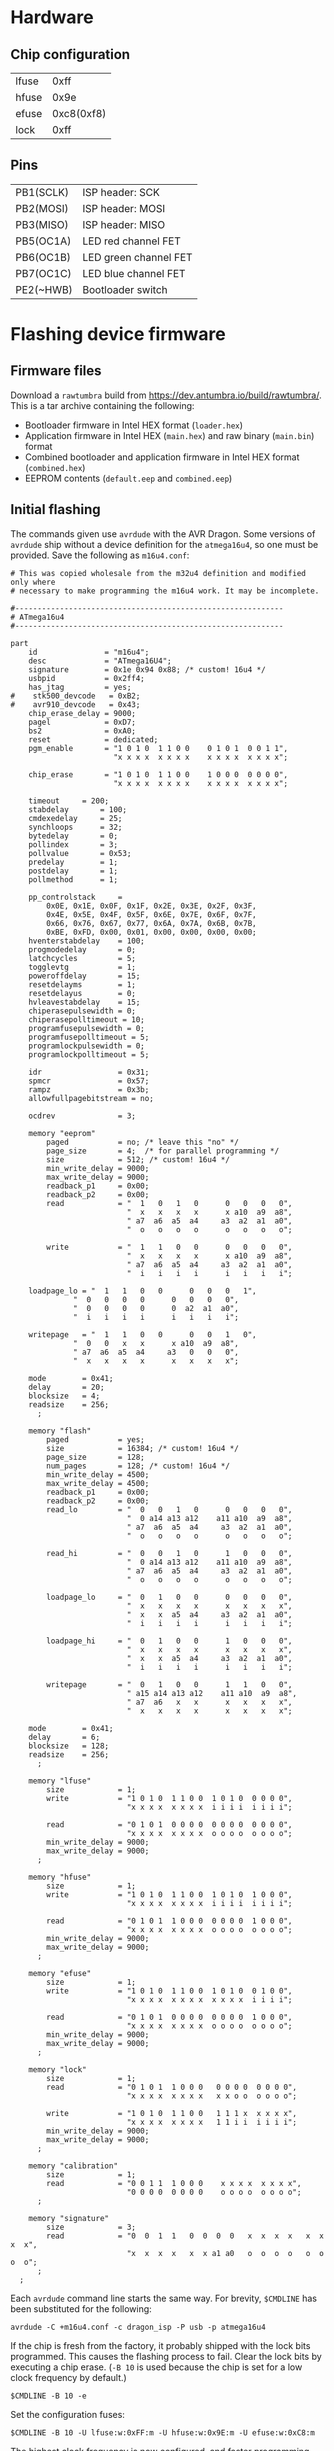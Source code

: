 #+options: html-postamble:nil

* Hardware

** Chip configuration

| lfuse |       0xff |
| hfuse |       0x9e |
| efuse | 0xc8(0xf8) |
| lock  |       0xff |

** Pins

| PB1(SCLK) | ISP header: SCK       |
| PB2(MOSI) | ISP header: MOSI      |
| PB3(MISO) | ISP header: MISO      |
| PB5(OC1A) | LED red channel FET   |
| PB6(OC1B) | LED green channel FET |
| PB7(OC1C) | LED blue channel FET  |
| PE2(~HWB) | Bootloader switch     |

* Flashing device firmware

** Firmware files

Download a =rawtumbra= build from [[https://dev.antumbra.io/build/rawtumbra/]]. This
is a tar archive containing the following:

- Bootloader firmware in Intel HEX format (~loader.hex~)
- Application firmware in Intel HEX (~main.hex~) and raw binary (~main.bin~)
  format
- Combined bootloader and application firmware in Intel HEX format
  (~combined.hex~)
- EEPROM contents (~default.eep~ and ~combined.eep~)

** Initial flashing

The commands given use ~avrdude~ with the AVR Dragon. Some versions of ~avrdude~
ship without a device definition for the ~atmega16u4~, so one must be provided.
Save the following as ~m16u4.conf~:

#+begin_src fundamental
  # This was copied wholesale from the m32u4 definition and modified only where
  # necessary to make programming the m16u4 work. It may be incomplete.

  #------------------------------------------------------------
  # ATmega16u4
  #------------------------------------------------------------

  part
      id               = "m16u4";
      desc             = "ATmega16U4";
      signature        = 0x1e 0x94 0x88; /* custom! 16u4 */
      usbpid           = 0x2ff4;
      has_jtag         = yes;
  #    stk500_devcode   = 0xB2;
  #    avr910_devcode   = 0x43;
      chip_erase_delay = 9000;
      pagel            = 0xD7;
      bs2              = 0xA0;
      reset            = dedicated;
      pgm_enable       = "1 0 1 0  1 1 0 0    0 1 0 1  0 0 1 1",
                         "x x x x  x x x x    x x x x  x x x x";

      chip_erase       = "1 0 1 0  1 1 0 0    1 0 0 0  0 0 0 0",
                         "x x x x  x x x x    x x x x  x x x x";

      timeout     = 200;
      stabdelay       = 100;
      cmdexedelay     = 25;
      synchloops      = 32;
      bytedelay       = 0;
      pollindex       = 3;
      pollvalue       = 0x53;
      predelay        = 1;
      postdelay       = 1;
      pollmethod      = 1;

      pp_controlstack     =
          0x0E, 0x1E, 0x0F, 0x1F, 0x2E, 0x3E, 0x2F, 0x3F,
          0x4E, 0x5E, 0x4F, 0x5F, 0x6E, 0x7E, 0x6F, 0x7F,
          0x66, 0x76, 0x67, 0x77, 0x6A, 0x7A, 0x6B, 0x7B,
          0xBE, 0xFD, 0x00, 0x01, 0x00, 0x00, 0x00, 0x00;
      hventerstabdelay    = 100;
      progmodedelay       = 0;
      latchcycles         = 5;
      togglevtg           = 1;
      poweroffdelay       = 15;
      resetdelayms        = 1;
      resetdelayus        = 0;
      hvleavestabdelay    = 15;
      chiperasepulsewidth = 0;
      chiperasepolltimeout = 10;
      programfusepulsewidth = 0;
      programfusepolltimeout = 5;
      programlockpulsewidth = 0;
      programlockpolltimeout = 5;

      idr                 = 0x31;
      spmcr               = 0x57;
      rampz               = 0x3b;
      allowfullpagebitstream = no;

      ocdrev              = 3;

      memory "eeprom"
          paged           = no; /* leave this "no" */
          page_size       = 4;  /* for parallel programming */
          size            = 512; /* custom! 16u4 */
          min_write_delay = 9000;
          max_write_delay = 9000;
          readback_p1     = 0x00;
          readback_p2     = 0x00;
          read            = "  1   0   1   0      0   0   0   0",
                            "  x   x   x   x      x a10  a9  a8",
                            " a7  a6  a5  a4     a3  a2  a1  a0",
                            "  o   o   o   o      o   o   o   o";

          write           = "  1   1   0   0      0   0   0   0",
                            "  x   x   x   x      x a10  a9  a8",
                            " a7  a6  a5  a4     a3  a2  a1  a0",
                            "  i   i   i   i      i   i   i   i";

      loadpage_lo = "  1   1   0   0      0   0   0   1",
                "  0   0   0   0      0   0   0   0",
                "  0   0   0   0      0  a2  a1  a0",
                "  i   i   i   i      i   i   i   i";

      writepage   = "  1   1   0   0      0   0   1   0",
                "  0   0   x   x      x a10  a9  a8",
                " a7  a6  a5  a4     a3   0   0   0",
                "  x   x   x   x      x   x   x   x";

      mode        = 0x41;
      delay       = 20;
      blocksize   = 4;
      readsize    = 256;
        ;

      memory "flash"
          paged           = yes;
          size            = 16384; /* custom! 16u4 */
          page_size       = 128;
          num_pages       = 128; /* custom! 16u4 */
          min_write_delay = 4500;
          max_write_delay = 4500;
          readback_p1     = 0x00;
          readback_p2     = 0x00;
          read_lo         = "  0   0   1   0      0   0   0   0",
                            "  0 a14 a13 a12    a11 a10  a9  a8",
                            " a7  a6  a5  a4     a3  a2  a1  a0",
                            "  o   o   o   o      o   o   o   o";

          read_hi         = "  0   0   1   0      1   0   0   0",
                            "  0 a14 a13 a12    a11 a10  a9  a8",
                            " a7  a6  a5  a4     a3  a2  a1  a0",
                            "  o   o   o   o      o   o   o   o";

          loadpage_lo     = "  0   1   0   0      0   0   0   0",
                            "  x   x   x   x      x   x   x   x",
                            "  x   x  a5  a4     a3  a2  a1  a0",
                            "  i   i   i   i      i   i   i   i";

          loadpage_hi     = "  0   1   0   0      1   0   0   0",
                            "  x   x   x   x      x   x   x   x",
                            "  x   x  a5  a4     a3  a2  a1  a0",
                            "  i   i   i   i      i   i   i   i";

          writepage       = "  0   1   0   0      1   1   0   0",
                            " a15 a14 a13 a12    a11 a10  a9  a8",
                            " a7  a6   x   x      x   x   x   x",
                            "  x   x   x   x      x   x   x   x";

      mode        = 0x41;
      delay       = 6;
      blocksize   = 128;
      readsize    = 256;
        ;

      memory "lfuse"
          size            = 1;
          write           = "1 0 1 0  1 1 0 0  1 0 1 0  0 0 0 0",
                            "x x x x  x x x x  i i i i  i i i i";

          read            = "0 1 0 1  0 0 0 0  0 0 0 0  0 0 0 0",
                            "x x x x  x x x x  o o o o  o o o o";
          min_write_delay = 9000;
          max_write_delay = 9000;
        ;

      memory "hfuse"
          size            = 1;
          write           = "1 0 1 0  1 1 0 0  1 0 1 0  1 0 0 0",
                            "x x x x  x x x x  i i i i  i i i i";

          read            = "0 1 0 1  1 0 0 0  0 0 0 0  1 0 0 0",
                            "x x x x  x x x x  o o o o  o o o o";
          min_write_delay = 9000;
          max_write_delay = 9000;
        ;

      memory "efuse"
          size            = 1;
          write           = "1 0 1 0  1 1 0 0  1 0 1 0  0 1 0 0",
                            "x x x x  x x x x  x x x x  i i i i";

          read            = "0 1 0 1  0 0 0 0  0 0 0 0  1 0 0 0",
                            "x x x x  x x x x  o o o o  o o o o";
          min_write_delay = 9000;
          max_write_delay = 9000;
        ;

      memory "lock"
          size            = 1;
          read            = "0 1 0 1  1 0 0 0   0 0 0 0  0 0 0 0",
                            "x x x x  x x x x   x x o o  o o o o";

          write           = "1 0 1 0  1 1 0 0   1 1 1 x  x x x x",
                            "x x x x  x x x x   1 1 i i  i i i i";
          min_write_delay = 9000;
          max_write_delay = 9000;
        ;

      memory "calibration"
          size            = 1;
          read            = "0 0 1 1  1 0 0 0    x x x x  x x x x",
                            "0 0 0 0  0 0 0 0    o o o o  o o o o";
        ;

      memory "signature"
          size            = 3;
          read            = "0  0  1  1   0  0  0  0   x  x  x  x   x  x  x  x",
                            "x  x  x  x   x  x a1 a0   o  o  o  o   o  o  o  o";
        ;
    ;
#+end_src

Each ~avrdude~ command line starts the same way. For brevity, ~$CMDLINE~ has
been substituted for the following:

: avrdude -C +m16u4.conf -c dragon_isp -P usb -p atmega16u4

If the chip is fresh from the factory, it probably shipped with the lock bits
programmed. This causes the flashing process to fail. Clear the lock bits by
executing a chip erase. (~-B 10~ is used because the chip is set for a low clock
frequency by default.)

: $CMDLINE -B 10 -e

Set the configuration fuses:

: $CMDLINE -B 10 -U lfuse:w:0xFF:m -U hfuse:w:0x9E:m -U efuse:w:0xC8:m

The highest clock frequency is now configured, and faster programming speeds can
be used in subsequent commands.

*** Bootloader by ISP, application by USB

Flash bootloader and EEPROM:

: $CMDLINE -B 0.5 -U flash:w:loader.hex:i -U eeprom:w:default.eep:r

Use ~antumbratool~ to flash the main application:

: antumbratool flash-write main.bin
: antumbratool boot-set main
: antumbratool reset

*** Bootloader and application together by ISP

This method will be used in mass production.

Flash bootloader, application, and EEPROM. ~combined.eep~ must be used in place
of ~default.eep~ because it tells the bootloader that an application has already
been flashed. The two EEPROM files are otherwise identical.

: $CMDLINE -B 0.5 -U flash:w:combined.hex:i -U eeprom:w:combined.eep:r

** Reflashing application firmware

Use ~antumbratool~:

: antumbratool boot-set loader
: antumbratool reset
: antumbratool flash-write main.bin
: antumbratool boot-set main
: antumbratool reset

* Protocol

Glow devices speak a simple, extensible protocol over USB. No USB class,
subclass, or protocol is used; communication occurs directly with raw endpoints.

** Device identification

To be recognized as implementing the Glow protocol, a device must conform to a
number of conditions. First, it must have one of the following combinations of
vendor and product ID:

| Vendor ID | Product ID |                                  |
|-----------+------------+----------------------------------|
|    0x2040 |     0x03eb | LUFA test ID (experimental only) |

Only the first interface (bInterfaceNumber = 0) of the default configuration
(bConfigurationValue = 1) is used. bInterfaceClass, bInterfaceSubClass, and
bInterfaceProtocol must all be 0xff. The iInterface string descriptor must be of
this form:

: io.antumbra.glowapi/<outep>/<inep>/<info>

- =io.antumbra.glowapi=: identifies this interface as implementing the Glow
  protocol described here
- =<outep>=: bEndpointAddress of the OUT (host to device) command endpoint
- =<inep>=: bEndpointAddress of the IN (device to host) command endpoint
- =<info>=: an arbitrary string, but recommended to be in a form that identifies
  the implementation (such as =org.example.glow-compatible-device= reverse
  domain name notation)

=<outep>= and =<inep>= are two-digit hexadecimal numbers with no prefix. Both
lowercase and uppercase digits are acceptable, but lowercase is recommended for
consistency. The high bit of =<outep>= must be 0 and the high bit of =<inep>=
must be 1; these bits indicate the endpoint direction. Typically =<outep>= is
=01= and =<inep>= is =82=.

Both must be bulk endpoints. There may be other endpoints than those specified
by =<outep>= and =<inep>=, but they are ignored unless the device advertises an
API that uses them (see below).

** Base protocol

The required bulk endpoints are used to carry a packet-based command protocol.
The host sends commands to the device, and the device must respond to each
command.

Commands are specified by an API identifier and a command identifier. The API
identifier represents a set of functionality, and the command identifier
represents a specific operation within that set.

All packets are of fixed 64-byte size. Where applicable, big-endian order is
assumed.

Command packet:

| Field     | Size |                           |
|-----------+------+---------------------------|
| api       |    4 | API identifier            |
| cmd       |    2 | Command identifier        |
| (padding) |    2 | Ignored                   |
| data      |    N | Arbitrary, defined by API |
| (padding) | 56-N | Ignored                   |

Response packet:

| Field     | Size |                           |
|-----------+------+---------------------------|
| status    | 1    | (see below)               |
| (padding) | 7    | Ignored                   |
| data      | N    | Arbitrary, defined by API |
| (padding) | 56-N | Ignored                   |

The device must respond to commands in the order that they were received. The
host should wait until the response is received before sending additional
commands.

The =status= field indicates protocol-level errors:

| Status |                            |
|--------+----------------------------|
|      0 | Success                    |
|      1 | Unsupported API or command |

APIs may not use the =status= field for their own purposes. If it is necessary
to represent the occurence of an API-level error, this must be done in the
response payload. The =status= field exists at a different conceptual layer.

Responses with nonzero =status= have an empty payload.

** Core API

All devices must support the Core API. It provides universal functionality and
allows bootstrapping support for other APIs.

The API identifier is 0.

*** Echo (0)

Can be used to synchronize the host and device at the beginning of a session, in
case the device is still in the process of sending responses from a previous
session. For this application, the host should send an Echo command with a
reasonably unique payload and discard response packets until it receives one
with the same payload as the command.

The command payload contains arbitrary data and is assumed to occupy the maximum
available space in the packet. The response payload is equal to the command
payload.

*** Ask (1)

Ask whether the device supports a given API.

Command payload:

| Field | Size |                                           |
|-------+------+-------------------------------------------|
| api   |    4 | API identifier for which to query support |

Response payload:

| Field     | Size |                                                   |
|-----------+------+---------------------------------------------------|
| supported | 1    | 1 if API is supported, else 0                     |
| info      | N    | API-defined information, if supported; else empty |

If the host queries API 0 (Core), the device must respond with affirmative
support. No =info= field is defined for this case.

*** Diagnostic (2)

Report problem conditions such as hardware failures, configuration errors, etc.

The command payload is empty.

The response payload contains arbitrary data of a format specific to the device
firmware. However, the presence of any nonzero byte in the payload will be
assumed to indicate the existence of at least one problem condition.

*** Implementation ID (3)

Produce human-readable information that identifies the device implementation. A
reverse domain name is one possible form.

The command payload is empty.

The response payload is a human-readable string of up to 56 bytes in an
unspecified encoding. If its length is less than 56 bytes, there must be a 0
byte immediately after the end of the string. Payload data after the 0 byte is
ignored.

*** Device ID (4)

Produce an identifier for this particular device that may be reasonably assumed
to distinguish it from others of its model and all other Glow protocol devices
in existence.

The command payload is empty.

The response payload contains the 56-byte unique identifier.

*** Reset (5)

Perform a full hardware reset.

The command payload is empty.

The response payload is empty.

* APIs

** Boot Control (1)

The Glow includes a firmware bootloader that can be used to update the main
application without a flash programmer. While the bootloader can be activated at
power-on by shorting pads on the board, it is often necessary to activate the
bootloader without physical intervention. This API controls bootloader startup
purely through software.

The API identifier is 1.

*** Set Boot (0)

Select whether the bootloader or the main application will be started at
power-on.

The command payload is one byte. If the byte is zero, the main application will
be started at power-on; if the byte is nonzero, the bootloader will be started.
This setting is persistent and remains in effect until explicitly modified.
Hardware boot switches, if applicable, override this setting.

The response payload is empty.

** EEPROM (2)

This API allows access to the device's onboard byte-addressable nonvolatile data
memory.

The API identifier is 2.

*** EEPROM Info (0)

Report EEPROM size.

The command payload is empty.

Response payload:

| Field | Size |                     |
|-------+------+---------------------|
| size  |    2 | EEPROM size (bytes) |

*** EEPROM Read (1)

Read a variable-size block from EEPROM.

Command payload:

| Field  | Size |                                |
|--------+------+--------------------------------|
| offset |    2 | Start offset to read (bytes)   |
| length |    1 | Length to read (bytes); max 48 |

Response payload:

| Field     |   Size |                          |
|-----------+--------+--------------------------|
| status    |      1 | Indicate error condition |
| (padding) |      7 | Ignored                  |
| data      | max 48 | (if successful)          |

If the specified region is out of bounds (=offset= + =length= > size given by
=EEPROM Info=) or otherwise unacceptable, an error code is returned:

| Code |                                                |
|------+------------------------------------------------|
|    0 | Success                                        |
|    1 | Out of EEPROM bounds                           |
|    2 | Specified =length= too large for packet format |

*** EEPROM Write (2)

Write a variable-size block to EEPROM.

Command payload:

| Field     |   Size |                                 |
|-----------+--------+---------------------------------|
| offset    |      2 | Start offset to write (bytes)   |
| length    |      1 | Length to write (bytes); max 48 |
| (padding) |      5 | Ignored                         |
| data      | max 48 | Block to write                  |

Response payload:

| Field  | Size |                          |
|--------+------+--------------------------|
| status |    1 | Indicate error condition |

=status= is as specified in =EEPROM Read=.

** Flash (3)

This API allows access to the device's page-based nonvolatile program memory.

Since flash pages are generally much larger than packets, I/O occurs in two
stages using a page-sized intermediate buffer. To read a page, one command dumps
the page into the buffer, and the buffer contents are then read out over
multiple commands. To write a page, the buffer contents are loaded over multiple
commands, and a final command writes the page to flash.

Before the buffer has been fully populated, its contents are undefined. The read
and write commands are assumed to share the same buffer, so they should not be
interleaved.

*** Flash Info (0)

Report flash size.

The command payload is empty.

Response payload:

| Field    | Size |                            |
|----------+------+----------------------------|
| pagesize |    2 | Size of flash pages/buffer |
| numpages |    4 | Number of flash pages      |

*** Flash Buffer Read (1)

Read a variable-size block from page buffer.

Command payload:

| Field  | Size |                        |
|--------+------+------------------------|
| offset |    2 | Start offset to read   |
| length |    1 | Length to read; max 48 |

Response payload:

| Field     |   Size |                          |
|-----------+--------+--------------------------|
| status    |      1 | Indicate error condition |
| (padding) |      7 | Ignored                  |
| data      | max 48 | (if successful)          |

If the specified region is out of bounds or otherwise unacceptable, an error
code is returned:

| Code |                                                |
|------+------------------------------------------------|
|    0 | Success                                        |
|    1 | Out of buffer bounds                           |
|    2 | Specified =length= too large for packet format |

*** Flash Buffer Write (2)

Write a variable-size block to page buffer.

Command payload:

| Field     |   Size |                         |
|-----------+--------+-------------------------|
| offset    |      2 | Start offset to write   |
| length    |      1 | Length to write; max 48 |
| (padding) |      5 | Ignored                 |
| data      | max 48 | Block to write          |

Response payload:

| Field  | Size |                          |
|--------+------+--------------------------|
| status |    1 | Indicate error condition |

=status= is as specified in =Flash Buffer Read=.

*** Flash Page Read (3)

Load flash page into buffer.

Command payload:

| Field     | Size |                             |
|-----------+------+-----------------------------|
| pageindex |    4 | Index of flash page to load |

Response payload:

| Field  | Size |                          |
|--------+------+--------------------------|
| status |    1 | Indicate error condition |

If the specified page index is out of bounds, =status= is set to 1. Otherwise,
it is set to 0.

*** Flash Page Write (4)

Write page buffer to flash.

| Field     | Size |                              |
|-----------+------+------------------------------|
| pageindex |    4 | Index of flash page to write |

Response payload:

| Field  | Size |                          |
|--------+------+--------------------------|
| status |    1 | Indicate error condition |

=status= is as specified in =Flash Page Read=.

** Light (4)

This API controls a single RGB LED. The color is not set directly through this
API for performance reasons; instead, colors are streamed to a dedicated USB
endpoint.

*** Get Endpoint (0)

Produce the address of the USB endpoint for color streaming.

The command payload is empty.

Response payload:

| Field    | Size |                  |
|----------+------+------------------|
| endpoint |    1 | endpoint address |

The endpoint address must refer to a bulk OUT endpoint (high bit 0). It expects
6-byte single-packet transfers with the following structure:

| Field | Size |                 |
|-------+------+-----------------|
| red   |    2 | red component   |
| green |    2 | green component |
| blue  |    2 | blue component  |

A component value shall affect the LED brightness as though that LED component
is driven by PWM and the component value is proportional to the duty cycle. A
value of 65535 indicates maximum brightness (which may be less than 100% duty
cycle due to thermal restrictions or power consumption), while a value of 0
indicates that the component is fully off.

Since perceived light intensity is logarithmic with the actual intensity, it may
be desirable for the host to exponentially scale the given RGB component values
based on the desired perceived brightness. Additionally, equivalent intensities
are perceived differently for each color component, so the host may scale the
components differently as well. The device shall perform no scaling or
adjustment on its own.
